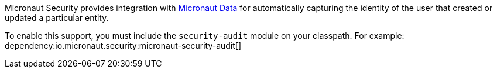 Micronaut Security provides integration with https://micronaut-projects.github.io/micronaut-data/latest/guide/[Micronaut Data] for automatically capturing the identity of the user that created or updated a particular entity.

To enable this support, you must include the `security-audit` module on your classpath. For example:
dependency:io.micronaut.security:micronaut-security-audit[]
